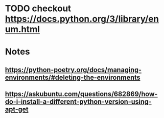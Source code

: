 * TODO checkout https://docs.python.org/3/library/enum.html


* Notes

** https://python-poetry.org/docs/managing-environments/#deleting-the-environments
** https://askubuntu.com/questions/682869/how-do-i-install-a-different-python-version-using-apt-get